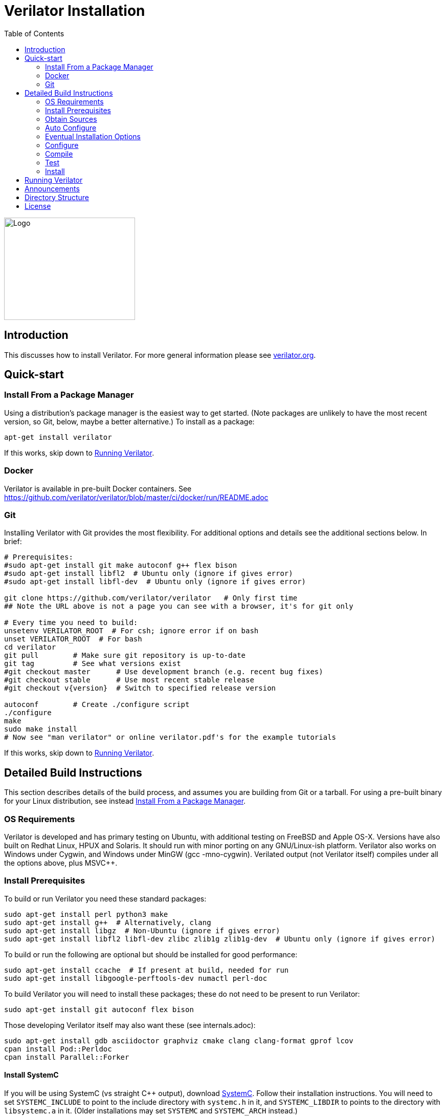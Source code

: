 = Verilator Installation
:toc: right

// Github doesn't render unless absolute URL
image::https://www.veripool.org/img/verilator_256_200_min.png[Logo,256,200,role="right"]

== Introduction

This discusses how to install Verilator.  For more general information
please see https://verilator.org[verilator.org].

== Quick-start

=== Install From a Package Manager

Using a distribution's package manager is the easiest way to get
started. (Note packages are unlikely to have the most recent version, so
Git, below, maybe a better alternative.) To install as a package:

   apt-get install verilator

If this works, skip down to <<Running Verilator>>.

=== Docker

Verilator is available in pre-built Docker containers. See
https://github.com/verilator/verilator/blob/master/ci/docker/run/README.adoc

=== Git

Installing Verilator with Git provides the most flexibility.
For additional options and details see the additional sections below.  In
brief:

// Also update README
....
# Prerequisites:
#sudo apt-get install git make autoconf g++ flex bison
#sudo apt-get install libfl2  # Ubuntu only (ignore if gives error)
#sudo apt-get install libfl-dev  # Ubuntu only (ignore if gives error)

git clone https://github.com/verilator/verilator   # Only first time
## Note the URL above is not a page you can see with a browser, it's for git only

# Every time you need to build:
unsetenv VERILATOR_ROOT  # For csh; ignore error if on bash
unset VERILATOR_ROOT  # For bash
cd verilator
git pull        # Make sure git repository is up-to-date
git tag         # See what versions exist
#git checkout master      # Use development branch (e.g. recent bug fixes)
#git checkout stable      # Use most recent stable release
#git checkout v{version}  # Switch to specified release version

autoconf        # Create ./configure script
./configure
make
sudo make install
# Now see "man verilator" or online verilator.pdf's for the example tutorials
....

If this works, skip down to <<Running Verilator>>.

== Detailed Build Instructions

This section describes details of the build process, and assumes you are
building from Git or a tarball.  For using a pre-built binary for your
Linux distribution, see instead <<Install From a Package Manager>>.

=== OS Requirements

Verilator is developed and has primary testing on Ubuntu, with additional
testing on FreeBSD and Apple OS-X.  Versions have also built on Redhat
Linux, HPUX and Solaris.  It should run with minor porting on any
GNU/Linux-ish platform.  Verilator also works on Windows under Cygwin, and
Windows under MinGW (gcc -mno-cygwin).  Verilated output (not Verilator
itself) compiles under all the options above, plus MSVC++.

=== Install Prerequisites

To build or run Verilator you need these standard packages:

   sudo apt-get install perl python3 make
   sudo apt-get install g++  # Alternatively, clang
   sudo apt-get install libgz  # Non-Ubuntu (ignore if gives error)
   sudo apt-get install libfl2 libfl-dev zlibc zlib1g zlib1g-dev  # Ubuntu only (ignore if gives error)

To build or run the following are optional but should be installed for
good performance:

   sudo apt-get install ccache  # If present at build, needed for run
   sudo apt-get install libgoogle-perftools-dev numactl perl-doc

To build Verilator you will need to install these packages; these do not
need to be present to run Verilator:

   sudo apt-get install git autoconf flex bison

Those developing Verilator itself may also want these (see internals.adoc):

   sudo apt-get install gdb asciidoctor graphviz cmake clang clang-format gprof lcov
   cpan install Pod::Perldoc
   cpan install Parallel::Forker

==== Install SystemC

If you will be using SystemC (vs straight C++ output), download
https://www.accellera.org/downloads/standards/systemc[SystemC].
Follow their installation instructions.  You will need to set `SYSTEMC_INCLUDE`
to point to the include directory with `systemc.h` in it, and `SYSTEMC_LIBDIR`
to points to the directory with `libsystemc.a` in it.  (Older installations
may set `SYSTEMC` and `SYSTEMC_ARCH` instead.)

==== Install GTKWave

To make use of Verilator FST tracing you will want
http://gtkwave.sourceforge.net/[GTKwave] installed, however this is not
required at Verilator build time.

=== Obtain Sources

You may use Git or a tarball for the sources.  Git is the supported option.
(If using a historical build that uses a tarball, tarballs are obtained
from https://www.veripool.org/projects/verilator/wiki/Download[Verilator
Downloads]; we presume you know how to use it, and is not described here.)

Get the sources from the repository: (You need do this only once, ever.)

   git clone https://github.com/verilator/verilator   # Only first time
   ## Note the URL above is not a page you can see with a browser, it's for git only

Enter the checkout and determine what version/branch to use:

   cd verilator
   git pull        # Make sure we're up-to-date
   git tag         # See what versions exist
   #git checkout master      # Use development branch (e.g. recent bug fix)
   #git checkout stable      # Use most recent release
   #git checkout v{version}  # Switch to specified release version

=== Auto Configure

Create the configuration script:

   autoconf        # Create ./configure script

=== Eventual Installation Options

Before configuring the build, you have to decide how you're going to
eventually install the kit.  Verilator will be compiling the current value
of `VERILATOR_ROOT`, `SYSTEMC_INCLUDE`, and `SYSTEMC_LIBDIR` as defaults
into the executable, so they must be correct before configuring.

These are the options:

==== 1. Run-in-Place from VERILATOR_ROOT

Our personal favorite is to always run Verilator in-place from its Git
directory.  This allows the easiest experimentation and upgrading, and
allows many versions of Verilator to co-exist on a system.

   export VERILATOR_ROOT=`pwd`   # if your shell is bash
   setenv VERILATOR_ROOT `pwd`   # if your shell is csh
   ./configure
   # Running will use files from $VERILATOR_ROOT, so no install needed

Note after installing (below steps), a calling program or shell must set
the environment variable `VERILATOR_ROOT` to point to this Git directory,
then execute `$VERILATOR_ROOT/bin/verilator`, which will find the path to
all needed files.

==== 2. Install into a CAD Disk

You may eventually be installing onto a project/company-wide "CAD" tools
disk that may support multiple versions of every tool.  Target the build to
a destination directory name that includes the Verilator version name:

   unset VERILATOR_ROOT      # if your shell is bash
   unsetenv VERILATOR_ROOT   # if your shell is csh
   # For the tarball, use the version number instead of git describe
   ./configure --prefix /CAD_DISK/verilator/`git describe | sed "s/verilator_//"`

Note after installing (below steps), if you use
http://modules.sourceforge.net/[modulecmd], you'll want a module file like
the following:

.modulecmd's verilator/version file
----
set install_root /CAD_DISK/verilator/{version-number-used-above}
unsetenv VERILATOR_ROOT
prepend-path PATH $install_root/bin
prepend-path MANPATH $install_root/man
prepend-path PKG_CONFIG_PATH $install_root/share/pkgconfig
----

==== 3. Install into a Specific Path

You may eventually install Verilator into a specific installation prefix,
as most GNU tools support:

   unset VERILATOR_ROOT      # if your shell is bash
   unsetenv VERILATOR_ROOT   # if your shell is csh
   ./configure --prefix /opt/verilator-VERSION

Then after installing (below steps) you will need to add
`/opt/verilator-VERSION/bin` to `$PATH`.

==== 4. Install System Globally

The final option is to eventually install Verilator globally, using the
normal system paths:

   unset VERILATOR_ROOT      # if your shell is bash
   unsetenv VERILATOR_ROOT   # if your shell is csh
   ./configure

Then after installing (below) the binary directories should already be in
your `$PATH`.

=== Configure

The command to configure the package was described in the previous step.
Developers should configure to have more complete developer tests.
Additional packages may be required for these tests.

   export VERILATOR_AUTHOR_SITE=1    # Put in your .bashrc
   ./configure --enable-longtests  ...above options...

=== Compile

Compile Verilator:

   make -j

=== Test

Check the compilation by running self-tests:

   make test

=== Install

If you used any but the <<1. Run-in-Place from VERILATOR_ROOT>> scheme,
install to the OS-standard place:

   make install

== Running Verilator

To run Verilator, see the example sections in the
https://verilator.org/verilator_doc.html[Verilator manual (HTML)],
or https://verilator.org/verilator_doc.pdf[Verilator manual (PDF)].

Also see the `examples/` directory that is part of the kit, and is installed
(in a OS-specific place, often in e.g. `/usr/local/share/verilator/examples`).

     cd examples/make_hello_c
     make

Note if you did a `make install` above you should not have `VERILATOR_ROOT`
set in your environment; it is built into the executable.

== Announcements

To get notified of new releases, go to
https://github.com/verilator/verilator-announce[Verilator announcement
repository] and follow the instructions there.

== Directory Structure

Some relevant files and directories in this package are as follows:

   Changes                     => Version history
   README.adoc                 => This document
   bin/verilator               => Compiler wrapper invoked to Verilate code
   docs/                       => Additional documentation
   examples/make_hello_c       => Example GNU-make simple Verilog->C++ conversion
   examples/make_hello_sc      => Example GNU-make simple Verilog->SystemC conversion
   examples/make_tracing_c     => Example GNU-make Verilog->C++ with tracing
   examples/make_tracing_sc    => Example GNU-make Verilog->SystemC with tracing
   examples/make_protect_lib   => Example using --protect-lib
   examples/cmake_hello_c      => Example building make_hello_c with CMake
   examples/cmake_hello_sc     => Example building make_hello_sc with CMake
   examples/cmake_tracing_c    => Example building make_tracing_c with CMake
   examples/cmake_tracing_sc   => Example building make_tracing_sc with CMake
   examples/cmake_protect_lib  => Example building make_protect_lib with CMake
   include/                    => Files that should be in your -I compiler path
   include/verilated*.cpp      => Global routines to link into your simulator
   include/verilated*.h        => Global headers
   include/verilated.mk        => Common Makefile
   src/                        => Translator source code
   test_regress                => Internal tests

For files created after a design is Verilated, see the
https://verilator.org/verilator_doc.html[Verilator manual (HTML)],
or https://verilator.org/verilator_doc.pdf[Verilator manual (PDF)].

== License

Copyright 2008-2020 by Wilson Snyder.  Verilator is free software; you can
redistribute it and/or modify it under the terms of either the GNU Lesser
General Public License Version 3 or the Perl Artistic License Version 2.0.
// SPDX-License-Identifier: LGPL-3.0-only OR Artistic-2.0
